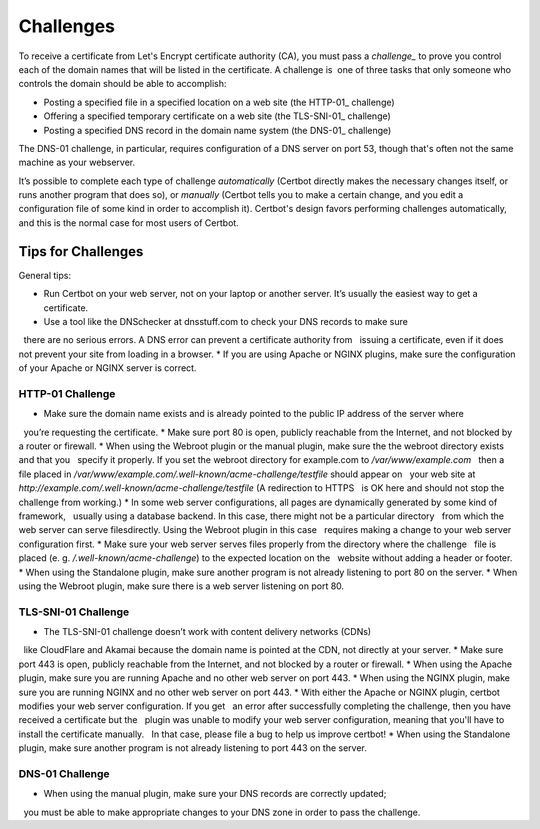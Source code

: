 
.. _challenges:


Challenges
==========

To receive a certificate from Let's Encrypt certificate authority (CA), you must pass a *challenge_* to 
prove you control each of the domain names that will be listed in the certificate. A challenge is  one of 
three tasks that only someone who controls the domain should be able to accomplish:

* Posting a specified file in a specified location on a web site (the HTTP-01_ challenge)
* Offering a specified temporary certificate on a web site (the TLS-SNI-01_ challenge) 
* Posting a specified DNS record in the domain name system (the DNS-01_ challenge)

The DNS-01 challenge, in particular, requires configuration of a DNS server on
port 53, though that's often not the same machine as your webserver. 

It’s possible to complete each type of challenge *automatically* (Certbot directly makes the necessary 
changes itself, or runs another program that does so), or *manually* (Certbot tells you to make a 
certain change, and you edit a configuration file of some kind in order to accomplish it). Certbot's 
design favors performing challenges automatically, and this is the normal case for most users of Certbot.

.. _challenges: https://tools.ietf.org/html/draft-ietf-acme-acme-03#section-7
.. _ TLS-SNI-01: https://tools.ietf.org/html/draft-ietf-acme-acme-03#section-7.3
.. _ HTTP-01: https://tools.ietf.org/html/draft-ietf-acme-acme-03#section-7.2
.. _ DNS-01: https://tools.ietf.org/html/draft-ietf-acme-acme-03#section-7.4


Tips for Challenges
-------------------
General tips:

* Run Certbot on your web server, not on your laptop or another server. It’s usually the easiest way to get a certificate.
* Use a tool like the DNSchecker at dnsstuff.com to check your DNS records to make sure 
  there are no serious errors. A DNS error can prevent a certificate authority from 
  issuing a certificate, even if it does not prevent your site from loading in a browser.
* If you are using Apache or NGINX plugins, make sure the configuration of your Apache or NGINX server is correct.

HTTP-01 Challenge
~~~~~~~~~~~~~~~~~

* Make sure the domain name exists and is already pointed to the public IP address of the server where 
  you’re requesting the certificate.
* Make sure port 80 is open, publicly reachable from the Internet, and not blocked by a router or firewall.
* When using the Webroot plugin or the manual plugin, make sure the the webroot directory exists and that you
  specify it properly. If you set the webroot directory for example.com to `/var/www/example.com`
  then a file placed in `/var/www/example.com/.well-known/acme-challenge/testfile` should appear on
  your web site at `http://example.com/.well-known/acme-challenge/testfile` (A redirection to HTTPS
  is OK here and should not stop the challenge from working.)
* In some web server configurations, all pages are dynamically generated by some kind of framework, 
  usually using a database backend. In this case, there might not be a particular directory 
  from which the web server can serve filesdirectly. Using the Webroot plugin in this case 
  requires making a change to your web server configuration first.
* Make sure your web server serves files properly from the directory where the challenge 
  file is placed (e. g. `/.well-known/acme-challenge`) to the expected location on the 
  website without adding a header or footer.
* When using the Standalone plugin, make sure another program is not already listening to port 80 on the server.
* When using the Webroot plugin, make sure there is a web server listening on port 80.

TLS-SNI-01 Challenge
~~~~~~~~~~~~~~~~~~~~

* The TLS-SNI-01 challenge doesn’t work with content delivery networks (CDNs) 
  like CloudFlare and Akamai because the domain name is pointed at the CDN, not directly at your server.
* Make sure port 443 is open, publicly reachable from the Internet, and not blocked by a router or firewall.
* When using the Apache plugin, make sure you are running Apache and no other web server on port 443.
* When using the NGINX plugin, make sure you are running NGINX and no other web server on port 443.
* With either the Apache or NGINX plugin, certbot modifies your web server configuration. If you get
  an error after successfully completing the challenge, then you have received a certificate but the
  plugin was unable to modify your web server configuration, meaning that you'll have to install the certificate manually.
  In that case, please file a bug to help us improve certbot!
* When using the Standalone plugin, make sure another program is not already listening to port 443 on the server.

DNS-01 Challenge
~~~~~~~~~~~~~~~~

* When using the manual plugin, make sure your DNS records are correctly updated; 
  you must be able to make appropriate changes to your DNS zone in order to pass the challenge.



